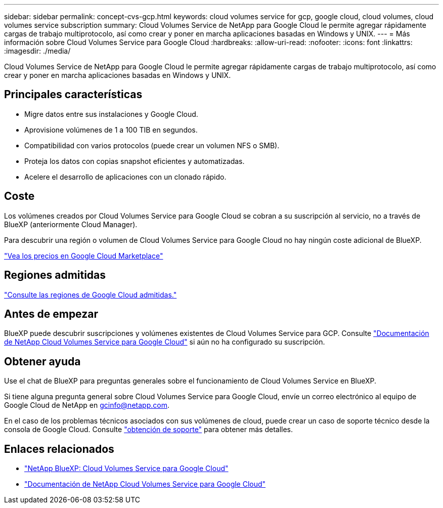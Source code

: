 ---
sidebar: sidebar 
permalink: concept-cvs-gcp.html 
keywords: cloud volumes service for gcp, google cloud, cloud volumes, cloud volumes service subscription 
summary: Cloud Volumes Service de NetApp para Google Cloud le permite agregar rápidamente cargas de trabajo multiprotocolo, así como crear y poner en marcha aplicaciones basadas en Windows y UNIX. 
---
= Más información sobre Cloud Volumes Service para Google Cloud
:hardbreaks:
:allow-uri-read: 
:nofooter: 
:icons: font
:linkattrs: 
:imagesdir: ./media/


[role="lead"]
Cloud Volumes Service de NetApp para Google Cloud le permite agregar rápidamente cargas de trabajo multiprotocolo, así como crear y poner en marcha aplicaciones basadas en Windows y UNIX.



== Principales características

* Migre datos entre sus instalaciones y Google Cloud.
* Aprovisione volúmenes de 1 a 100 TIB en segundos.
* Compatibilidad con varios protocolos (puede crear un volumen NFS o SMB).
* Proteja los datos con copias snapshot eficientes y automatizadas.
* Acelere el desarrollo de aplicaciones con un clonado rápido.




== Coste

Los volúmenes creados por Cloud Volumes Service para Google Cloud se cobran a su suscripción al servicio, no a través de BlueXP (anteriormente Cloud Manager).

Para descubrir una región o volumen de Cloud Volumes Service para Google Cloud no hay ningún coste adicional de BlueXP.

link:https://console.cloud.google.com/marketplace/product/endpoints/cloudvolumesgcp-api.netapp.com?q=cloud%20volumes%20service["Vea los precios en Google Cloud Marketplace"^]



== Regiones admitidas

https://cloud.netapp.com/cloud-volumes-global-regions#cvsGc["Consulte las regiones de Google Cloud admitidas."^]



== Antes de empezar

BlueXP puede descubrir suscripciones y volúmenes existentes de Cloud Volumes Service para GCP. Consulte https://cloud.google.com/solutions/partners/netapp-cloud-volumes/["Documentación de NetApp Cloud Volumes Service para Google Cloud"^] si aún no ha configurado su suscripción.



== Obtener ayuda

Use el chat de BlueXP para preguntas generales sobre el funcionamiento de Cloud Volumes Service en BlueXP.

Si tiene alguna pregunta general sobre Cloud Volumes Service para Google Cloud, envíe un correo electrónico al equipo de Google Cloud de NetApp en gcinfo@netapp.com.

En el caso de los problemas técnicos asociados con sus volúmenes de cloud, puede crear un caso de soporte técnico desde la consola de Google Cloud. Consulte link:https://cloud.google.com/solutions/partners/netapp-cloud-volumes/support["obtención de soporte"^] para obtener más detalles.



== Enlaces relacionados

* https://cloud.netapp.com/cloud-volumes-service-for-gcp["NetApp BlueXP: Cloud Volumes Service para Google Cloud"^]
* https://cloud.google.com/solutions/partners/netapp-cloud-volumes/["Documentación de NetApp Cloud Volumes Service para Google Cloud"^]

